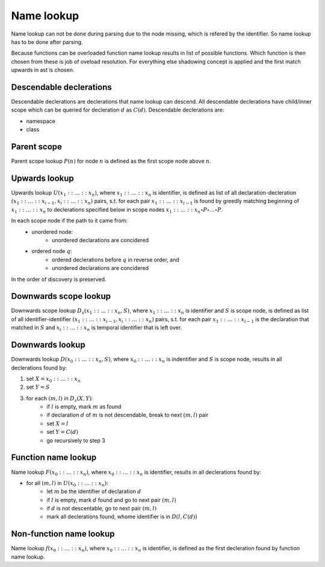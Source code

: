 Name lookup
===========

Name lookup can not be done during parsing due to the node missing,
which is refered by the identifier.
So name lookup has to be done after parsing.

Because functions can be overloaded function name lookup results in
list of possible functions. Which function is then chosen from these is
job of oveload resolution. For everything else shadowing concept is applied
and the first match upwards in ast is chosen.

Descendable declerations
------------------------

Descendable declerations are declerations that name lookup can descend.
All descendable declerations have child/inner scope which can be queried
for decleration :math:`d` as :math:`C(d)`. Descendable declerations are:

- namespace
- class

Parent scope
------------

Parent scope lookup :math:`P(n)` for node :math:`n` is defined as the
first scope node above :math:`n`.

Upwards lookup
--------------

Upwards lookup :math:`U(x_1:: \dots ::x_n)`,
where :math:`x_1:: \dots ::x_n` is identifier,
is defined as list of all declaration-decleration
:math:`(x_1:: \dots ::x_{i-1}, x_i:: \dots ::x_n)` pairs,
s.t. for each pair :math:`x_1:: \dots ::x_{i-1}` is found by
greedly matching beginning of :math:`x_1:: \dots ::x_n` to declerations specified below
in scope nodes :math:`x_1:: \dots ::x_n \circ P \circ \dots \circ P`.

In each scope node if the path to it came from:
    - unordered node:
        - unordered declarations are concidered
    - ordered node :math:`q`:
        - ordered declerations before :math:`q` in reverse order, and
        - unordered declarations are concidered

In the order of discovery is preserved.

Downwards scope lookup
----------------------

Downwards scope lookup :math:`D_s(x_1:: \dots ::x_n, S)`,
where :math:`x_1:: \dots ::x_n` is identifier and :math:`S` is scope node,
is defined as list of all identifier-identifier
:math:`(x_1:: \dots ::x_{i-1}, x_i:: \dots ::x_n)` pairs,
s.t. for each pair :math:`x_1:: \dots :: x_{i - 1}` is the declaration that matched
in :math:`S` and :math:`x_i:: \dots ::x_n` is temporal identifier that is left over.

Downwards lookup
----------------

Downwards lookup :math:`D(x_0:: \dots ::x_n, S)`,
where :math:`x_0:: \dots ::x_n` is indentifier and :math:`S` is scope node,
results in all declerations found by:

1. set :math:`X = x_0:: \dots ::x_n`
2. set :math:`Y = S`
3. for each :math:`(m, l)` in :math:`D_s(X, Y)`:
    - if :math:`l` is empty, mark :math:`m` as found
    - if declaration :math:`d` of :math:`m` is not descendable, break to next :math:`(m, l)` pair
    - set :math:`X = l`
    - set :math:`Y = C(d)`
    - go recursively to step 3

Function name lookup
--------------------

Name lookup :math:`F(x_0:: \dots ::x_n)`,
where :math:`x_0:: \dots ::x_n` is identifier,
results in all declerations found by:

- for all :math:`(m, l)` in :math:`U(x_0:: \dots ::x_n)`:
    - let :math:`m` be the identifier of declaration :math:`d`
    - if :math:`l` is empty, mark :math:`d` found and go to next pair :math:`(m, l)`
    - if :math:`d` is not descentable, go to next pair :math:`(m, l)`
    - mark all declerations found, whome identifier is in :math:`D(l, C(d))`

Non-function name lookup
------------------------

Name lookup :math:`f(x_0:: \dots ::x_n)`,
where :math:`x_0:: \dots ::x_n` is identifier,
is defined as the first decleration found by
function name lookup.
